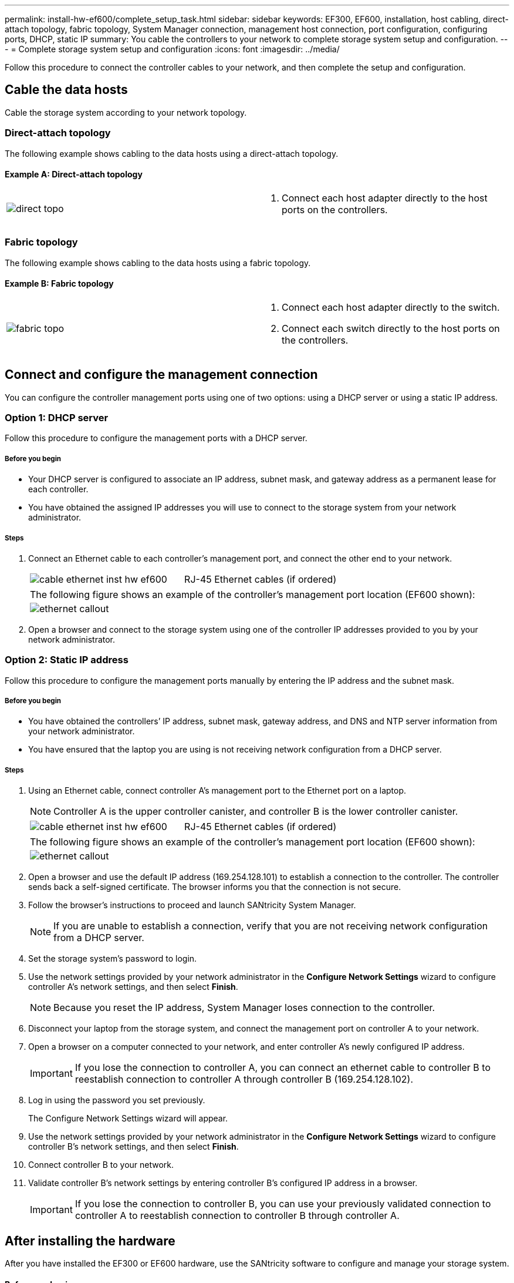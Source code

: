 ---
permalink: install-hw-ef600/complete_setup_task.html
sidebar: sidebar
keywords: EF300, EF600, installation, host cabling, direct-attach topology, fabric topology, System Manager connection, management host connection, port configuration, configuring ports, DHCP, static IP
summary: You cable the controllers to your network to complete storage system setup and configuration.
---
= Complete storage system setup and configuration
:icons: font
:imagesdir: ../media/

[.lead]
Follow this procedure to connect the controller cables to your network, and then complete the setup and configuration.

== Cable the data hosts

[.lead]
Cable the storage system according to your network topology.

=== Direct-attach topology

[.lead]
The following example shows cabling to the data hosts using a direct-attach topology.

==== Example A: Direct-attach topology

|===
a|
image:../media/direct_topo.png[] a|
. Connect each host adapter directly to the host ports on the controllers.

|===

=== Fabric topology

[.lead]
The following example shows cabling to the data hosts using a fabric topology.

==== Example B: Fabric topology

|===
a|
image:../media/fabric_topo.png[] a|
. Connect each host adapter directly to the switch.
. Connect each switch directly to the host ports on the controllers.

|===

== Connect and configure the management connection

[.lead]
You can configure the controller management ports using one of two options: using a DHCP server or using a static IP address.

=== Option 1: DHCP server

[.lead]
Follow this procedure to configure the management ports with a DHCP server.

===== Before you begin

* Your DHCP server is configured to associate an IP address, subnet mask, and gateway address as a permanent lease for each controller.
* You have obtained the assigned IP addresses you will use to connect to the storage system from your network administrator.

===== Steps

. Connect an Ethernet cable to each controller's management port, and connect the other end to your network.
+
|===
a|
image:../media/cable_ethernet_inst-hw-ef600.png[] a|
RJ-45 Ethernet cables (if ordered)
|===
+
|===
a|
The following figure shows an example of the controller's management port location (EF600 shown):
a|
image:../media/ethernet_callout.png[]

|===

. Open a browser and connect to the storage system using one of the controller IP addresses provided to you by your network administrator.

=== Option 2: Static IP address

[.lead]
Follow this procedure to configure the management ports manually by entering the IP address and the subnet mask.

===== Before you begin

* You have obtained the controllers`' IP address, subnet mask, gateway address, and DNS and NTP server information from your network administrator.
* You have ensured that the laptop you are using is not receiving network configuration from a DHCP server.

===== Steps

. Using an Ethernet cable, connect controller A's management port to the Ethernet port on a laptop.
+
NOTE: Controller A is the upper controller canister, and controller B is the lower controller canister.
+
|===
a|
image:../media/cable_ethernet_inst-hw-ef600.png[] a|
RJ-45 Ethernet cables (if ordered)
|===
+
|===
a|
The following figure shows an example of the controller's management port location (EF600 shown):
a|
image:../media/ethernet_callout.png[]

|===
+
. Open a browser and use the default IP address (169.254.128.101) to establish a connection to the controller. The controller sends back a self-signed certificate. The browser informs you that the connection is not secure.
. Follow the browser's instructions to proceed and launch SANtricity System Manager.
+
NOTE: If you are unable to establish a connection, verify that you are not receiving network configuration from a DHCP server.
+
. Set the storage system's password to login.
. Use the network settings provided by your network administrator in the *Configure Network Settings* wizard to configure controller A's network settings, and then select *Finish*.
+
NOTE: Because you reset the IP address, System Manager loses connection to the controller.
+
. Disconnect your laptop from the storage system, and connect the management port on controller A to your network.
. Open a browser on a computer connected to your network, and enter controller A's newly configured IP address.
+
IMPORTANT: If you lose the connection to controller A, you can connect an ethernet cable to controller B to reestablish connection to controller A through controller B (169.254.128.102).
+
. Log in using the password you set previously.
+
The Configure Network Settings wizard will appear.
+
. Use the network settings provided by your network administrator in the *Configure Network Settings* wizard to configure controller B's network settings, and then select *Finish*.
. Connect controller B to your network.
. Validate controller B's network settings by entering controller B's configured IP address in a browser.
+
IMPORTANT: If you lose the connection to controller B, you can use your previously validated connection to controller A to reestablish connection to controller B through controller A.

== After installing the hardware

[.lead]
After you have installed the EF300 or EF600 hardware, use the SANtricity software to configure and manage your storage system.

==== Before you begin

* You have configured your management ports and have verified and recorded your password and IP addresses.

==== Steps

. Connect your controller to a web browser.
. Use SANtricity System Manager to manage your EF300 or EF600 series storage system. Refer to the online help included with System Manager.
+

|===
a|
image:../media/management_station_inst-hw-ef600_g2285.png[] a|
For accessing System Manager, use the same IP addresses that you used to configure your management ports.
|===

If you are cabling your EF300 for SAS expansion, see link:../maintenance-ef600/index.html[Maintaining EF600 Hardware] for SAS expansion card installation and the link:../install-hw-cabling/index.html[Cabling E-Series hardware] for SAS expansion cabling.
